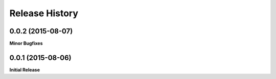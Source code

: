 .. :changelog:

Release History
---------------

0.0.2 (2015-08-07)
++++++++++++++++++

**Minor Bugfixes**


0.0.1 (2015-08-06)
++++++++++++++++++

**Initial Release**
